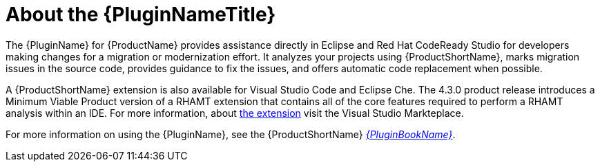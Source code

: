 [[about_the_plugin]]
= About the {PluginNameTitle}

The {PluginName} for {ProductName} provides assistance directly in Eclipse and Red Hat CodeReady Studio for developers making changes for a migration or modernization effort. It analyzes your projects using {ProductShortName}, marks migration issues in the source code, provides guidance to fix the issues, and offers automatic code replacement when possible.

A {ProductShortName} extension is also available for Visual Studio Code and Eclipse Che.
The 4.3.0 product release introduces a Minimum Viable Product version of a RHAMT extension that contains all of the core features required to perform a RHAMT analysis within an IDE.
For more information, about link:https://marketplace.visualstudio.com/items?itemName=redhat.rhamt-vscode-extension[the extension] visit the Visual Studio Markteplace.

ifndef::plugin-guide[]
For more information on using the {PluginName}, see the {ProductShortName} link:{ProductDocPluginGuideURL}[_{PluginBookName}_].
endif::plugin-guide[]
